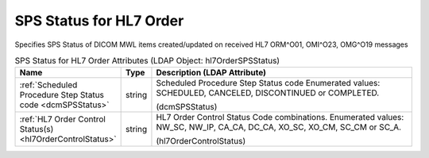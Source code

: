 SPS Status for HL7 Order
========================
Specifies SPS Status of DICOM MWL items created/updated on received HL7 ORM^O01, OMI^O23, OMG^O19 messages

.. tabularcolumns:: |p{4cm}|l|p{8cm}|
.. csv-table:: SPS Status for HL7 Order Attributes (LDAP Object: hl7OrderSPSStatus)
    :header: Name, Type, Description (LDAP Attribute)
    :widths: 23, 7, 70

    "
    .. _dcmSPSStatus:

    :ref:`Scheduled Procedure Step Status code <dcmSPSStatus>`",string,"Scheduled Procedure Step Status code Enumerated values: SCHEDULED, CANCELED, DISCONTINUED or COMPLETED.

    (dcmSPSStatus)"
    "
    .. _hl7OrderControlStatus:

    :ref:`HL7 Order Control Status(s) <hl7OrderControlStatus>`",string,"HL7 Order Control Status Code combinations. Enumerated values: NW_SC, NW_IP, CA_CA, DC_CA, XO_SC, XO_CM, SC_CM or SC_A.

    (hl7OrderControlStatus)"
